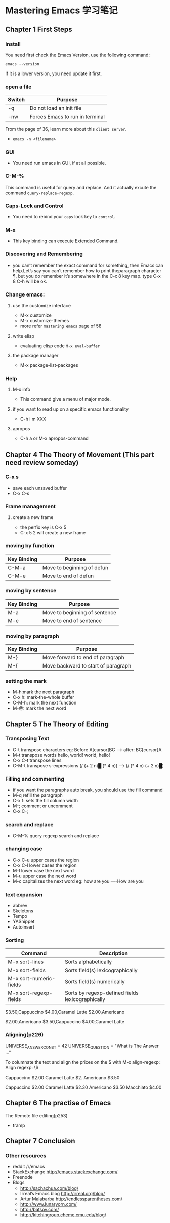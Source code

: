 * Mastering Emacs 学习笔记

[[file:./imgs/20170604_185915_47782HCw.png]]

** Chapter 1 First Steps
*** install
	You need first check the Emacs Version, use the following command:

	#+BEGIN_SRC
	emacs --version
	#+END_SRC

	If it is a lower version, you need update it first.

*** open a file

	| Switch | Purpose                         |
	|--------+---------------------------------|
	| -q     | Do not load an init file        |
	| -nw    | Forces Emacs to run in terminal |


	From the page of 36, learn more about this =client server=.

	- =emacs -n <filename>=

*** GUI

	- You need run emacs in GUI, if at all possible.

*** C-M-%

	This command is useful for query and replace.
    And it actually excute the command =query-replace-regexp=.

*** Caps-Lock and Control

	- You need to rebind your =caps= lock key to =control=.

*** M-x

	- This key binding can execute Extended Command.

*** Discovering and Remembering
    - you can’t remember the exact command for something, then Emacs can
      help.Let’s say you can’t remember how to print theparagraph character ¶,
      but you do remember it’s somewhere in the C-x 8 key map. type C-x 8 C-h
      will be ok.


*** Change emacs:
**** use the customize interface
     - M-x customize
     - M-x customize-themes
     - more refer =mastering emacs= page of 58
**** write elisp
     - evaluating elisp code =M-x eval-buffer=
**** the package manager
     - M-x package-list-packages

*** Help
**** M-x info

	- This command give a menu of major mode.

**** if you want to read up on a specific emacs functionality

     - C-h i m XXX
**** apropos

     - C-h a or M-x apropos-command

** Chapter 4 The Theory of Movement (This part need review someday)
*** C-x s
	- save each unsaved buffer
	- C-x C-s

*** Frame management
**** create a new frame
     - the perfix key is C-x 5
     - C-x 5 2 will create a new frame

*** moving by function

	| Key Binding | Purpose                    |
	|-------------+----------------------------|
	| C-M-a       | Move to beginning of defun |
	| C-M-e       | Move to end of defun       |

*** moving by sentence

	| Key Binding | Purpose                       |
	|-------------+-------------------------------|
	| M-a         | Move to beginning of sentence |
	| M-e         | Move to end of sentence       |

*** moving by paragraph

	| Key Binding | Purpose                             |
	|-------------+-------------------------------------|
	| M-}         | Move forward to end of paragraph    |
	| M-{         | Move backward to start of paragraph |

*** setting the mark

    - M-h:mark the next paragraph
    - C-x h: mark-the-whole buffer
    - C-M-h: mark the next function
    - M-@: mark the next word

** Chapter 5 The Theory of Editing

*** Transposing Text

    - C-t transpose characters eg: Before A[cursor]BC --> after: BC[cursor]A
    - M-t transpose words    hello, world!   world, hello!
    - C-x C-t transpose lines
    - C-M-t transpose s-expressions  (/ (+ 2 n)█ (* 4 n))  ---> (/ (* 4 n) (+ 2 n)█)

*** Filling and commenting

    - if you want the paragraphs auto break, you should use the fill command
    - M-q refill the paragraph
    - C-x f: sets the fill column width
    - M-; comment or uncomment
    - C-x C-;

*** search and replace

    - C-M-% query regexp search and replace

*** changing case

    - C-x C-u  upper cases the region
    - C-x C-l lower cases the region
    - M-l lower case the next word
    - M-u upper case the next word
    - M-c capitalizes the next word eg: how are you ----How are you

*** text expansion

    - abbrev
    - Skeletons
    - Tempo
    - YASnippet
    - Autoinsert

*** Sorting

    | Command                 | Description                                      |
    |-------------------------+--------------------------------------------------|
    | M-x sort-lines          | Sorts alphabetically                             |
    | M-x sort-fields         | Sorts field(s) lexicographically                 |
    | M-x sort-numeric-fields | Sorts field(s) numerically                       |
    | M-x sort-regexp-fields  | Sorts by regexp-defined fields lexicographically |

      $3.50,Cappuccino
      $4.00,Caramel Latte
      $2.00,Americano

      $2.00,Americano
      $3.50,Cappuccino
      $4.00,Caramel Latte

*** Aligning(p226)

    UNIVERSE_ANSWER_CONST = 42
    UNIVERSE_QUESTION     = "What is The Answer ..."


    To columnate the text and align the prices on the $ with M-x align-regexp:
    Align regexp: \$

    Cappuccino $2.00
    Caramel Latte $2.
    Americano $3.50

    Cappuccino    $2.00
    Caramel Latte $2.30
    Americano     $3.50
    Macchiato     $4.00

** Chapter 6 The practise of Emacs

**** The Remote file editing(p253)
     - tramp

** Chapter 7 Conclusion

*** Other resources

    - reddit /r/emacs
    - StackExchange http://emacs.stackexchange.com/
    - Freenode
    - Blogs
      - http://sachachua.com/blog/
      - Irreal’s Emacs blog http://irreal.org/blog/
      - Artur Malabarba http://endlessparentheses.com/
      - http://www.lunaryorn.com/
      - http://batsov.com/
      - http://kitchingroup.cheme.cmu.edu/blog/

